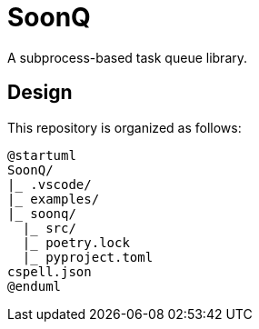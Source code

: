 = SoonQ

A subprocess-based task queue library.

== Design

This repository is organized as follows:

[plantuml]
....
@startuml
SoonQ/
|_ .vscode/
|_ examples/
|_ soonq/
  |_ src/
  |_ poetry.lock
  |_ pyproject.toml
cspell.json
@enduml
....
